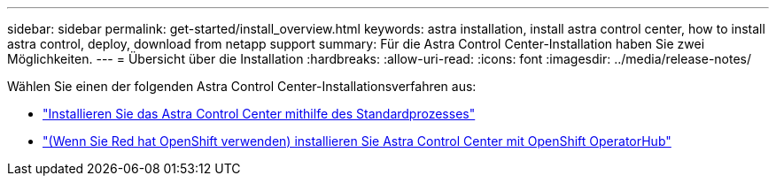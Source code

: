 ---
sidebar: sidebar 
permalink: get-started/install_overview.html 
keywords: astra installation, install astra control center, how to install astra control, deploy, download from netapp support 
summary: Für die Astra Control Center-Installation haben Sie zwei Möglichkeiten. 
---
= Übersicht über die Installation
:hardbreaks:
:allow-uri-read: 
:icons: font
:imagesdir: ../media/release-notes/


Wählen Sie einen der folgenden Astra Control Center-Installationsverfahren aus:

* link:../get-started/install_acc.html["Installieren Sie das Astra Control Center mithilfe des Standardprozesses"]
* link:../get-started/acc_operatorhub_install.html["(Wenn Sie Red hat OpenShift verwenden) installieren Sie Astra Control Center mit OpenShift OperatorHub"]

